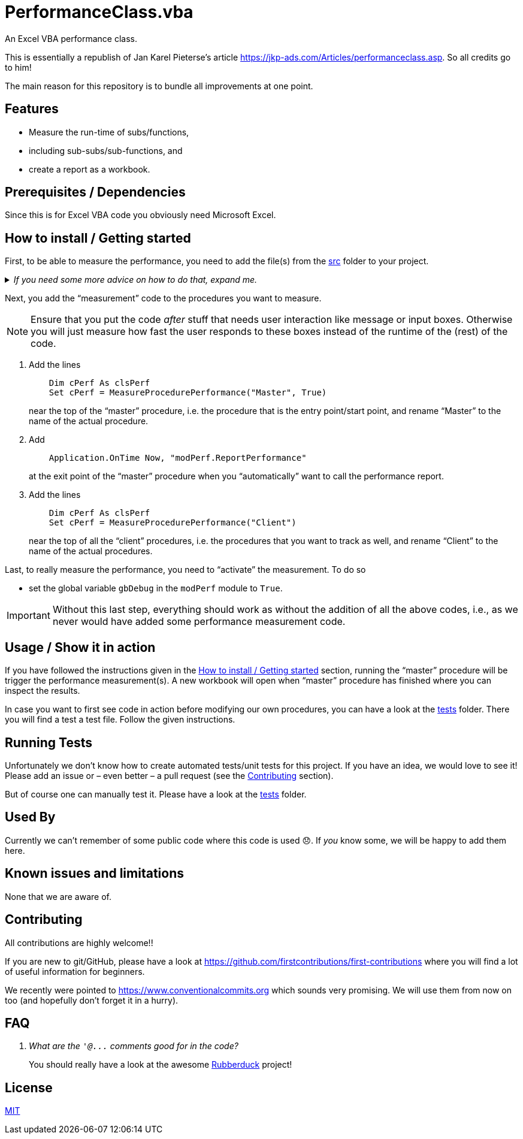 
= PerformanceClass.vba
:experimental:
:icons:         // not sure if this is needed
:sourcedir: ../src
:testdir: ../tests
:uri-commit-messages: https://www.conventionalcommits.org
:uri-JKP-PerformanceClass: https://jkp-ads.com/Articles/performanceclass.asp
:uri-GitHub-FirstContribution: https://github.com/firstcontributions/first-contributions
:uri-license: https://choosealicense.com/licenses/mit/
:uri-rubberduck: https://rubberduckvba.com/
:uri-UnitTests: https://en.wikipedia.org/wiki/Unit_testing
// show the corresponding icons on GitHub, because otherwise "just" the text will be shown
ifdef::env-github[]
:caution-caption: :fire:
:important-caption: :exclamation:
:note-caption: :information_source:
:tip-caption: :bulb:
:warning-caption: :warning:
endif::[]

An Excel VBA performance class.

This is essentially a republish of Jan Karel Pieterse's article {uri-JKP-PerformanceClass}.
So all credits go to him!

The main reason for this repository is to bundle all improvements at one point.

== Features

* Measure the run-time of subs/functions,
* including sub-subs/sub-functions, and
* create a report as a workbook.

== Prerequisites / Dependencies

Since this is for Excel VBA code you obviously need Microsoft Excel.

[#how-to-install]
== How to install / Getting started

First, to be able to measure the performance, you need to add the file(s) from the link:{sourcedir}[src] folder to your project.

._If you need some more advice on how to do that, expand me._
[%collapsible]
====
. Open Microsoft Excel.
. Open the Visual Basic Editor (VBE) (kbd:[Alt+F11]).
. Add the file(s) in the link:{sourcedir}[src] folder to your VBA project.
** With {uri-rubberduck}[Rubberduck]:
.. Right-click on the project to which you want to add the file(s) in the "`Code Explorer`" (to show it press kbd:[Ctrl+R]) and click on menu:Add[Existing Files...].
.. Select all files in the link:{sourcedir}[src] folder and click on btn:[Open].
** Without Rubberduck:
.. Select all files in the link:{sourcedir}[src] folder in Windows File Explorer.
.. Drag-and-drop them to the corresponding project in VBE's "`Project Explorer`". +
   (To show it press kbd:[Ctrl+R].
   Hit it twice if the Code Explorer shows up first.)
// BUG: "project name" can't be put in normal angle brackets, because the closing bracket would be interpreted as menu delimiter. I couldn't find a way how to "escape" that (i.e. a backslash didn't work). Thus, single guillemets are used.
. Check, if there are obvious errors by compiling the project (menu:Debug[Compile ‹project name›]).
. Save the file/project.
.. Be sure that the file/project you want to save is "`active`" in the VBE by checking, if its name is shown in VBE's title bar. +
   (If it's not, open a (class) module of the corresponding project (and close it again).)
.. Press the "`Save`" button (the disc symbol similar to 💾) in VBE's toolbar.
.. Check that the file (really) was saved by having a look at the "`last modified date`" of the (project) file in the Windows File Explorer.
====

Next, you add the "`measurement`" code to the procedures you want to measure.

[NOTE]
======
Ensure that you put the code _after_ stuff that needs user interaction like message or input boxes.
Otherwise you will just measure how fast the user responds to these boxes instead of the runtime of the (rest) of the code.
======

. Add the lines
+
[source,vba]
----
    Dim cPerf As clsPerf
    Set cPerf = MeasureProcedurePerformance("Master", True)
----
+
near the top of the "`master`" procedure, i.e. the procedure that is the entry point/start point, and rename "`Master`" to the name of the actual procedure.
. Add
+
[source,vba]
----
    Application.OnTime Now, "modPerf.ReportPerformance"
----
+
at the exit point of the "`master`" procedure when you "`automatically`" want to call the performance report.
. Add the lines
+
[source,vba]
----
    Dim cPerf As clsPerf
    Set cPerf = MeasureProcedurePerformance("Client")
----
+
near the top of all the "`client`" procedures, i.e. the procedures that you want to track as well, and rename "`Client`" to the name of the actual procedures.

Last, to really measure the performance, you need to "`activate`" the measurement.
To do so

* set the global variable `+gbDebug+` in the `+modPerf+` module to `+True+`.

[IMPORTANT]
====
Without this last step, everything should work as without the addition of all the above codes, i.e., as we never would have added some performance measurement code.
====

== Usage / Show it in action

If you have followed the instructions given in the <<#how-to-install>> section, running the "`master`" procedure will be trigger the performance measurement(s).
A new workbook will open when "`master`" procedure has finished where you can inspect the results.

In case you want to first see code in action before modifying our own procedures, you can have a look at the link:{testdir}[tests] folder.
There you will find a test a test file.
Follow the given instructions.

== Running Tests

Unfortunately we don't know how to create automated tests/unit tests for this project.
If you have an idea, we would love to see it!
Please add an issue or – even better – a pull request (see the <<#contributing>> section).

But of course one can manually test it.
Please have a look at the link:{testdir}[tests] folder.

== Used By

Currently we can't remember of some public code where this code is used 😞.
If _you_ know some, we will be happy to add them here.

== Known issues and limitations

None that we are aware of.

[#contributing]
== Contributing

All contributions are highly welcome!!

If you are new to git/GitHub, please have a look at {uri-GitHub-FirstContribution} where you will find a lot of useful information for beginners.

We recently were pointed to {uri-commit-messages} which sounds very promising.
We will use them from now on too (and hopefully don't forget it in a hurry).

== FAQ

[qanda]
What are the `+'@...+` comments good for in the code?::
You should really have a look at the awesome {uri-rubberduck}[Rubberduck] project!

== License

{uri-license}[MIT]
